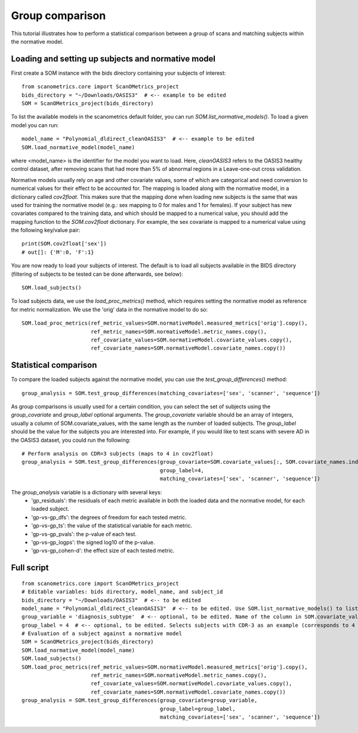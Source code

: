 Group comparison
================

This tutorial illustrates how to perform a statistical comparison between a group of scans and
matching subjects within the normative model.

Loading and setting up subjects and normative model
***************************************************

First create a SOM instance with the bids directory containing your subjects of interest::

    from scanometrics.core import ScanOMetrics_project
    bids_directory = "~/Downloads/OASIS3"  # <-- example to be edited
    SOM = ScanOMetrics_project(bids_directory)

To list the available models in the scanometrics default folder, you can run
`SOM.list_normative_models()`. To load a given model you can run::

    model_name = "Polynomial_dldirect_cleanOASIS3"  # <-- example to be edited
    SOM.load_normative_model(model_name)

where <model_name> is the identifier for the model you want to load. Here, `cleanOASIS3` refers to
the OASIS3 healthy control dataset, after removing scans that had more than 5% of abnormal
regions in a Leave-one-out cross validation.

Normative models usually rely on age and other covariate values, some of which are categorical
and need conversion to numerical values for their effect to be accounted for. The mapping is loaded
along with the normative model, in a dictionary called `cov2float`. This makes sure that the
mapping done when loading new subjects is the same that was used for training the
normative model (e.g.: sex mapping to 0 for males and 1 for females). If your subject has new
covariates compared to the training data, and which should be mapped to a numerical value,
you should add the mapping function to the `SOM.cov2float` dictionary. For example, the sex
covariate is mapped to a numerical value using the following key/value pair::

    print(SOM.cov2float['sex'])
    # out[]: {'M':0, 'F':1}

You are now ready to load your subjects of interest. The default is to load all subjects available
in the BIDS directory (filtering of subjects to be tested can be done afterwards, see below)::

    SOM.load_subjects()

To load subjects data, we use the `load_proc_metrics()` method, which requires setting the normative
model as reference for metric normalization. We use the 'orig' data in the normative model to do so::

    SOM.load_proc_metrics(ref_metric_values=SOM.normativeModel.measured_metrics['orig'].copy(),
                          ref_metric_names=SOM.normativeModel.metric_names.copy(),
                          ref_covariate_values=SOM.normativeModel.covariate_values.copy(),
                          ref_covariate_names=SOM.normativeModel.covariate_names.copy())

Statistical comparison
**********************

To compare the loaded subjects against the normative model, you can use the `test_group_differences()` method::

    group_analysis = SOM.test_group_differences(matching_covariates=['sex', 'scanner', 'sequence'])

As group comparisons is usually used for a certain condition, you can select the set of subjects
using the `group_covariate` and `group_label` optional arguments. The `group_covariate` variable
should be an array of integers, usually a column of SOM.covariate_values, with the same length
as the number of loaded subjects. The `group_label` should be the value for the subjects you are
interested into. For example, if you would like to test scans with severe AD in the OASIS3 dataset,
you could run the following::

    # Perform analysis on CDR=3 subjects (maps to 4 in cov2float)
    group_analysis = SOM.test_group_differences(group_covariate=SOM.covariate_values[:, SOM.covariate_names.index('diagnosis_subtype'),
                                                group_label=4,
                                                matching_covariates=['sex', 'scanner', 'sequence'])

The `group_analysis` variable is a dictionary with several keys:
    - 'gp_residuals': the residuals of each metric available in both the loaded data and the normative model, for each loaded subject.
    - 'gp-vs-gp_dfs': the degrees of freedom for each tested metric.
    - 'gp-vs-gp_ts': the value of the statistical variable for each metric.
    - 'gp-vs-gp_pvals': the p-value of each test.
    - 'gp-vs-gp_logps': the signed log10 of the p-value.
    - 'gp-vs-gp_cohen-d': the effect size of each tested metric.

Full script
***********
::

    from scanometrics.core import ScanOMetrics_project
    # Editable variables: bids directory, model_name, and subject_id
    bids_directory = "~/Downloads/OASIS3"  # <-- to be edited
    model_name = "Polynomial_dldirect_cleanOASIS3"  # <-- to be edited. Use SOM.list_normative_models() to list available models
    group_variable = 'diagnosis_subtype'  # <-- optional, to be edited. Name of the column in SOM.covariate_values to be used for selecting subjects to analyse
    group_label = 4  # <-- optional, to be edited. Selects subjects with CDR-3 as an example (corresponds to 4 in the covariate_values variable)
    # Evaluation of a subject against a normative model
    SOM = ScanOMetrics_project(bids_directory)
    SOM.load_normative_model(model_name)
    SOM.load_subjects()
    SOM.load_proc_metrics(ref_metric_values=SOM.normativeModel.measured_metrics['orig'].copy(),
                          ref_metric_names=SOM.normativeModel.metric_names.copy(),
                          ref_covariate_values=SOM.normativeModel.covariate_values.copy(),
                          ref_covariate_names=SOM.normativeModel.covariate_names.copy())
    group_analysis = SOM.test_group_differences(group_covariate=group_variable,
                                                group_label=group_label,
                                                matching_covariates=['sex', 'scanner', 'sequence'])

